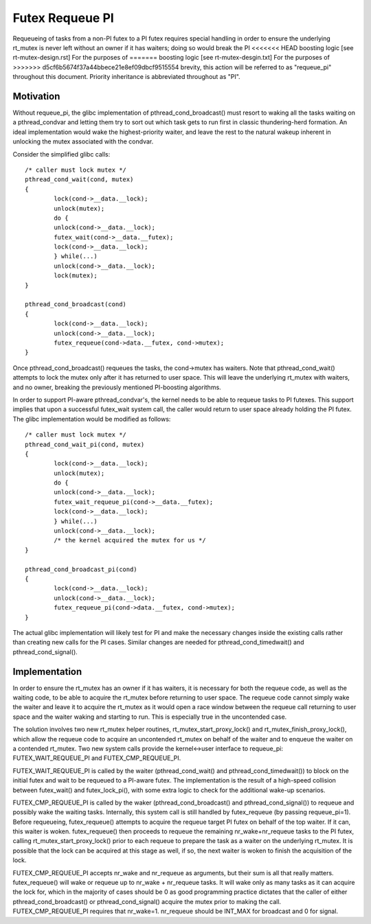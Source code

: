 ================
Futex Requeue PI
================

Requeueing of tasks from a non-PI futex to a PI futex requires
special handling in order to ensure the underlying rt_mutex is never
left without an owner if it has waiters; doing so would break the PI
<<<<<<< HEAD
boosting logic [see rt-mutex-design.rst] For the purposes of
=======
boosting logic [see rt-mutex-desgin.txt] For the purposes of
>>>>>>> d5cf6b5674f37a44bbece21e8ef09dbcf9515554
brevity, this action will be referred to as "requeue_pi" throughout
this document.  Priority inheritance is abbreviated throughout as
"PI".

Motivation
----------

Without requeue_pi, the glibc implementation of
pthread_cond_broadcast() must resort to waking all the tasks waiting
on a pthread_condvar and letting them try to sort out which task
gets to run first in classic thundering-herd formation.  An ideal
implementation would wake the highest-priority waiter, and leave the
rest to the natural wakeup inherent in unlocking the mutex
associated with the condvar.

Consider the simplified glibc calls::

	/* caller must lock mutex */
	pthread_cond_wait(cond, mutex)
	{
		lock(cond->__data.__lock);
		unlock(mutex);
		do {
		unlock(cond->__data.__lock);
		futex_wait(cond->__data.__futex);
		lock(cond->__data.__lock);
		} while(...)
		unlock(cond->__data.__lock);
		lock(mutex);
	}

	pthread_cond_broadcast(cond)
	{
		lock(cond->__data.__lock);
		unlock(cond->__data.__lock);
		futex_requeue(cond->data.__futex, cond->mutex);
	}

Once pthread_cond_broadcast() requeues the tasks, the cond->mutex
has waiters. Note that pthread_cond_wait() attempts to lock the
mutex only after it has returned to user space.  This will leave the
underlying rt_mutex with waiters, and no owner, breaking the
previously mentioned PI-boosting algorithms.

In order to support PI-aware pthread_condvar's, the kernel needs to
be able to requeue tasks to PI futexes.  This support implies that
upon a successful futex_wait system call, the caller would return to
user space already holding the PI futex.  The glibc implementation
would be modified as follows::


	/* caller must lock mutex */
	pthread_cond_wait_pi(cond, mutex)
	{
		lock(cond->__data.__lock);
		unlock(mutex);
		do {
		unlock(cond->__data.__lock);
		futex_wait_requeue_pi(cond->__data.__futex);
		lock(cond->__data.__lock);
		} while(...)
		unlock(cond->__data.__lock);
		/* the kernel acquired the mutex for us */
	}

	pthread_cond_broadcast_pi(cond)
	{
		lock(cond->__data.__lock);
		unlock(cond->__data.__lock);
		futex_requeue_pi(cond->data.__futex, cond->mutex);
	}

The actual glibc implementation will likely test for PI and make the
necessary changes inside the existing calls rather than creating new
calls for the PI cases.  Similar changes are needed for
pthread_cond_timedwait() and pthread_cond_signal().

Implementation
--------------

In order to ensure the rt_mutex has an owner if it has waiters, it
is necessary for both the requeue code, as well as the waiting code,
to be able to acquire the rt_mutex before returning to user space.
The requeue code cannot simply wake the waiter and leave it to
acquire the rt_mutex as it would open a race window between the
requeue call returning to user space and the waiter waking and
starting to run.  This is especially true in the uncontended case.

The solution involves two new rt_mutex helper routines,
rt_mutex_start_proxy_lock() and rt_mutex_finish_proxy_lock(), which
allow the requeue code to acquire an uncontended rt_mutex on behalf
of the waiter and to enqueue the waiter on a contended rt_mutex.
Two new system calls provide the kernel<->user interface to
requeue_pi: FUTEX_WAIT_REQUEUE_PI and FUTEX_CMP_REQUEUE_PI.

FUTEX_WAIT_REQUEUE_PI is called by the waiter (pthread_cond_wait()
and pthread_cond_timedwait()) to block on the initial futex and wait
to be requeued to a PI-aware futex.  The implementation is the
result of a high-speed collision between futex_wait() and
futex_lock_pi(), with some extra logic to check for the additional
wake-up scenarios.

FUTEX_CMP_REQUEUE_PI is called by the waker
(pthread_cond_broadcast() and pthread_cond_signal()) to requeue and
possibly wake the waiting tasks. Internally, this system call is
still handled by futex_requeue (by passing requeue_pi=1).  Before
requeueing, futex_requeue() attempts to acquire the requeue target
PI futex on behalf of the top waiter.  If it can, this waiter is
woken.  futex_requeue() then proceeds to requeue the remaining
nr_wake+nr_requeue tasks to the PI futex, calling
rt_mutex_start_proxy_lock() prior to each requeue to prepare the
task as a waiter on the underlying rt_mutex.  It is possible that
the lock can be acquired at this stage as well, if so, the next
waiter is woken to finish the acquisition of the lock.

FUTEX_CMP_REQUEUE_PI accepts nr_wake and nr_requeue as arguments, but
their sum is all that really matters.  futex_requeue() will wake or
requeue up to nr_wake + nr_requeue tasks.  It will wake only as many
tasks as it can acquire the lock for, which in the majority of cases
should be 0 as good programming practice dictates that the caller of
either pthread_cond_broadcast() or pthread_cond_signal() acquire the
mutex prior to making the call. FUTEX_CMP_REQUEUE_PI requires that
nr_wake=1.  nr_requeue should be INT_MAX for broadcast and 0 for
signal.
